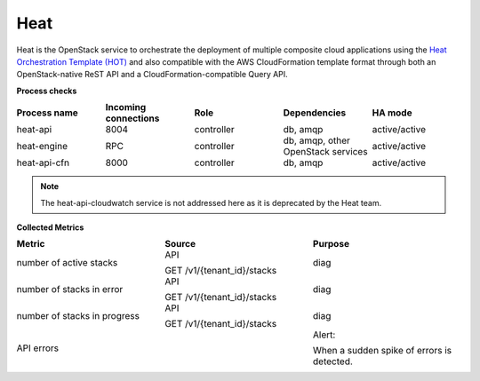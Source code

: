 .. _mg-heat:

Heat
----

Heat is the OpenStack service to orchestrate the deployment of
multiple composite cloud applications using the `Heat Orchestration
Template (HOT)`_ and also compatible with the AWS CloudFormation template
format through both an OpenStack-native ReST API and a
CloudFormation-compatible Query API.

| **Process checks**


.. list-table::
   :header-rows: 1
   :widths: 20 20 20 20 20
   :stub-columns: 0
   :class: borderless

   * - Process name
     - Incoming connections
     - Role
     - Dependencies
     - HA mode

   * - heat-api
     - 8004
     - controller
     - db, amqp
     - active/active

   * - heat-engine
     - RPC
     - controller
     - db, amqp, other OpenStack services
     - active/active

   * - heat-api-cfn
     - 8000
     - controller
     - db, amqp
     - active/active

.. note::

   The heat-api-cloudwatch service is not addressed here as it is
   deprecated by the Heat team.

| **Collected Metrics**

.. list-table::
   :header-rows: 1
   :widths: 20 20 20
   :stub-columns: 0
   :class: borderless

   * - Metric
     - Source
     - Purpose

   * - number of active stacks
     - API

       GET /v1/{tenant_id}/stacks
     - diag

   * - number of stacks in error
     - API

       GET /v1/{tenant_id}/stacks
     - diag

   * - number of stacks in progress
     - API

       GET /v1/{tenant_id}/stacks
     - diag

   * - API errors
     -
     - Alert:

       When a sudden spike of errors is detected.


.. Links
.. _`Heat Orchestration Template (HOT)`: http://docs.openstack.org/developer/heat/template_guide/hot_guide.html

